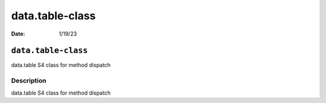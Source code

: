 ================
data.table-class
================

:Date: 1/19/23

``data.table-class``
====================

data.table S4 class for method dispatch

Description
-----------

data.table S4 class for method dispatch
